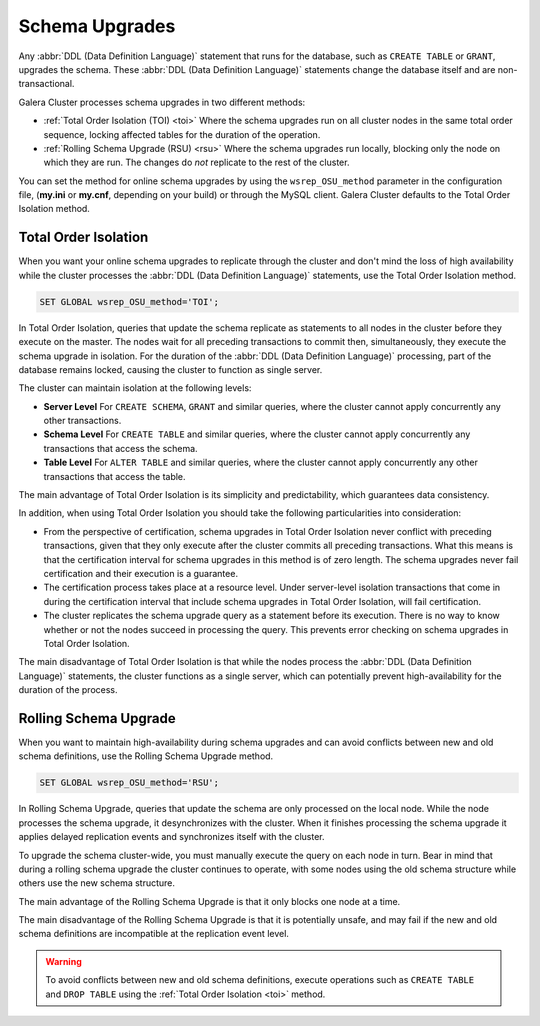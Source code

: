 ==========================
 Schema Upgrades
==========================
.. _`Schema Upgrades`:

Any :abbr:`DDL (Data Definition Language)` statement that runs for the database, such as ``CREATE TABLE`` or ``GRANT``, upgrades the schema.  These :abbr:`DDL (Data Definition Language)` statements change the database itself and are non-transactional.

Galera Cluster processes schema upgrades in two different methods:

- :ref:`Total Order Isolation (TOI) <toi>` Where the schema upgrades run on all cluster nodes in the same total order sequence, locking affected tables for the duration of the operation.

- :ref:`Rolling Schema Upgrade (RSU) <rsu>` Where the schema upgrades run locally, blocking only the node on which they are run.  The changes do *not* replicate to the rest of the cluster.

You can set the method for online schema upgrades by using the ``wsrep_OSU_method`` parameter in the configuration file, (**my.ini** or **my.cnf**, depending on your build) or through the MySQL client.  Galera Cluster defaults to the Total Order Isolation method.

.. seealso:: If you are using Galera Cluster for Percona XtraDB Cluster, see the the `pt-online-schema-change <http://www.percona.com/doc/percona-toolkit/2.2/pt-online-schema-change.html>`_ in the Percona Toolkit.




---------------------------------
 Total Order Isolation
---------------------------------
.. _`toi`:
.. index::
   pair: Descriptions; Total Order Isolation

When you want your online schema upgrades to replicate through the cluster and don't mind the loss of high availability while the cluster processes the :abbr:`DDL (Data Definition Language)` statements, use the Total Order Isolation method.

.. code-block:: mysql

   SET GLOBAL wsrep_OSU_method='TOI';

In Total Order Isolation, queries that update the schema replicate as statements to all nodes in the cluster before they execute on the master.  The nodes wait for all preceding transactions to commit then, simultaneously, they execute the schema upgrade in isolation.  For the duration of the :abbr:`DDL (Data Definition Language)` processing, part of the database remains locked, causing the cluster to function as single server.

The cluster can maintain isolation at the following levels:

- **Server Level** For ``CREATE SCHEMA``, ``GRANT`` and similar queries, where the cluster cannot apply concurrently any other transactions.

- **Schema Level** For ``CREATE TABLE`` and similar queries, where the cluster cannot apply concurrently any transactions that access the schema.

- **Table Level** For ``ALTER TABLE`` and similar queries, where the cluster cannot apply concurrently any other transactions that access the table.

The main advantage of Total Order Isolation is its simplicity and predictability, which guarantees data consistency.

In addition, when using Total Order Isolation you should take the following particularities into consideration:

- From the perspective of certification, schema upgrades in Total Order Isolation never conflict with preceding transactions, given that they only execute after the cluster commits all preceding transactions.  What this means is that the certification interval for schema upgrades in this method is of zero length.  The schema upgrades never fail certification and their execution is a guarantee.

- The certification process takes place at a resource level.  Under server-level isolation transactions that come in during the certification interval that include schema upgrades in Total Order Isolation, will fail certification.

- The cluster replicates the schema upgrade query as a statement before its execution.  There is no way to know whether or not the nodes succeed in processing the query.  This prevents error checking on schema upgrades in Total Order Isolation.

The main disadvantage of Total Order Isolation is that while the nodes process the :abbr:`DDL (Data Definition Language)` statements, the cluster functions as a single server, which can potentially prevent high-availability for the duration of the process.


---------------------------------
 Rolling Schema Upgrade
---------------------------------
.. _`rsu`:
.. index::
   pair: Descriptions; Rolling Schema Upgrade
.. index::
   pair: Parameters; wsrep_OSU_method

When you want to maintain high-availability during schema upgrades and can avoid conflicts between new and old schema definitions, use the Rolling Schema Upgrade method.

.. code-block:: mysql

   SET GLOBAL wsrep_OSU_method='RSU';

In Rolling Schema Upgrade, queries that update the schema are only processed on the local node.  While the node processes the schema upgrade, it desynchronizes with the cluster.  When it finishes processing the schema upgrade it applies delayed replication events and synchronizes itself with the cluster.

To upgrade the schema cluster-wide, you must manually execute the query on each node in turn.  Bear in mind that during a rolling schema upgrade the cluster continues to operate, with some nodes using the old schema structure while others use the new schema structure. 

The main advantage of the Rolling Schema Upgrade is that it only blocks one node at a time.

The main disadvantage of the Rolling Schema Upgrade is that it is potentially unsafe, and may fail if the new and old schema definitions are incompatible at the replication event level.

.. warning:: To avoid conflicts between new and old schema definitions, execute operations such as ``CREATE TABLE`` and ``DROP TABLE`` using the :ref:`Total Order Isolation <toi>` method.


